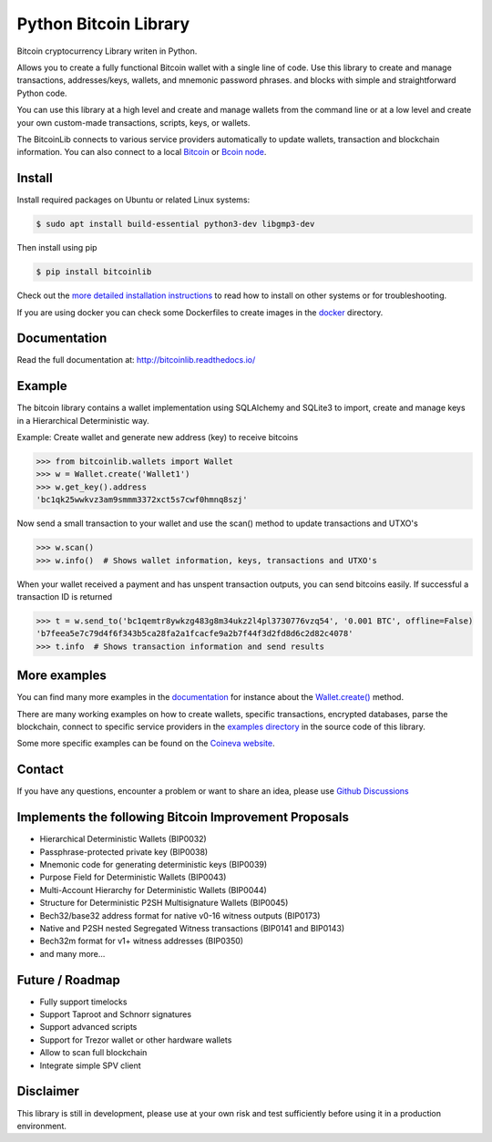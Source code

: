 Python Bitcoin Library
======================

Bitcoin cryptocurrency Library writen in Python.

Allows you to create a fully functional Bitcoin wallet with a single line of code.
Use this library to create and manage transactions, addresses/keys, wallets, and mnemonic password phrases.
and blocks with simple and straightforward Python code.

You can use this library at a high level and create and manage wallets from the command line or at a low level 
and create your own custom-made transactions, scripts, keys, or wallets.

The BitcoinLib connects to various service providers automatically to update wallets, transaction and
blockchain information. You can also connect to a local
`Bitcoin <https://bitcoinlib.readthedocs.io/en/latest/source/_static/manuals.setup-bitcoind-connection.html>`_ or
`Bcoin node <https://bitcoinlib.readthedocs.io/en/latest/source/_static/manuals.setup-bcoin.html>`_.


.. image:: https://github.com/1200wd/bitcoinlib/actions/workflows/unittests.yaml/badge.svg
    :target: https://github.com/1200wd/bitcoinlib/actions/workflows/unittests.yaml
    :alt: Unittests
.. image:: https://img.shields.io/pypi/v/bitcoinlib.svg
    :target: https://pypi.org/pypi/bitcoinlib/
    :alt: PyPi
.. image:: https://readthedocs.org/projects/bitcoinlib/badge/?version=latest
    :target: http://bitcoinlib.readthedocs.io/en/latest/?badge=latest
    :alt: RTD
.. image:: https://coveralls.io/repos/github/1200wd/bitcoinlib/badge.svg?branch=installation-documentation-update
    :target: https://coveralls.io/github/1200wd/bitcoinlib?branch=master
    :alt: Coveralls


Install
-------

Install required packages on Ubuntu or related Linux systems:

.. code-block:: bash

    $ sudo apt install build-essential python3-dev libgmp3-dev

Then install using pip

.. code-block:: bash

    $ pip install bitcoinlib

Check out the `more detailed installation instructions <https://bitcoinlib.readthedocs.io/en/latest/source/_static/manuals.install.html>`_ to read how to install on other systems or for
troubleshooting.

If you are using docker you can check some Dockerfiles to create images in the
`docker <https://github.com/1200wd/bitcoinlib/tree/master/docker>`_ directory.

Documentation
-------------

Read the full documentation at: http://bitcoinlib.readthedocs.io/


Example
-------

The bitcoin library contains a wallet implementation using SQLAlchemy and SQLite3 to import, create and manage
keys in a Hierarchical Deterministic way.

Example: Create wallet and generate new address (key) to receive bitcoins

.. code-block:: pycon

   >>> from bitcoinlib.wallets import Wallet
   >>> w = Wallet.create('Wallet1')
   >>> w.get_key().address
   'bc1qk25wwkvz3am9smmm3372xct5s7cwf0hmnq8szj'

Now send a small transaction to your wallet and use the scan() method to update transactions and UTXO's

.. code-block:: pycon

    >>> w.scan()
    >>> w.info()  # Shows wallet information, keys, transactions and UTXO's

When your wallet received a payment and has unspent transaction outputs, you can send bitcoins easily.
If successful a transaction ID is returned

.. code-block:: pycon

    >>> t = w.send_to('bc1qemtr8ywkzg483g8m34ukz2l4pl3730776vzq54', '0.001 BTC', offline=False)
    'b7feea5e7c79d4f6f343b5ca28fa2a1fcacfe9a2b7f44f3d2fd8d6c2d82c4078'
    >>> t.info  # Shows transaction information and send results


More examples
-------------

You can find many more examples in the `documentation <https://bitcoinlib.readthedocs.io/en/latest/>`_
for instance about the `Wallet.create() <https://bitcoinlib.readthedocs.io/en/latest/source/bitcoinlib.wallets.html#bitcoinlib.wallets.Wallet.create>`_ method.

There are many working examples on how to create wallets, specific transactions, encrypted databases, parse the
blockchain, connect to specific service providers in the `examples directory <https://github.com/1200wd/bitcoinlib/tree/master/examples>`_ in the source code of this library.

Some more specific examples can be found on the `Coineva website <https://coineva.com/category/bitcoinlib.html>`_.

Contact
-------

If you have any questions, encounter a problem or want to share an idea, please use `Github Discussions
<https://github.com/1200wd/bitcoinlib/discussions>`_


Implements the following Bitcoin Improvement Proposals
------------------------------------------------------
- Hierarchical Deterministic Wallets (BIP0032)
- Passphrase-protected private key (BIP0038)
- Mnemonic code for generating deterministic keys (BIP0039)
- Purpose Field for Deterministic Wallets (BIP0043)
- Multi-Account Hierarchy for Deterministic Wallets (BIP0044)
- Structure for Deterministic P2SH Multisignature Wallets (BIP0045)
- Bech32/base32 address format for native v0-16 witness outputs (BIP0173)
- Native and P2SH nested Segregated Witness transactions (BIP0141 and BIP0143)
- Bech32m format for v1+ witness addresses (BIP0350)
- and many more...


Future / Roadmap
----------------

- Fully support timelocks
- Support Taproot and Schnorr signatures
- Support advanced scripts
- Support for Trezor wallet or other hardware wallets
- Allow to scan full blockchain
- Integrate simple SPV client


Disclaimer
----------

This library is still in development, please use at your own risk and test sufficiently before using it in a
production environment.

